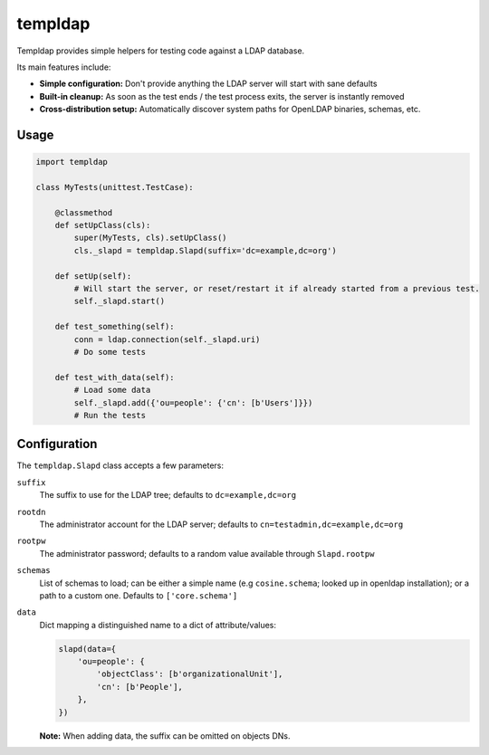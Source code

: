 templdap
========


Templdap provides simple helpers for testing code against a LDAP database.

Its main features include:

* **Simple configuration:** Don't provide anything the LDAP server will start with sane defaults
* **Built-in cleanup:** As soon as the test ends / the test process exits, the server is instantly removed
* **Cross-distribution setup:** Automatically discover system paths for OpenLDAP binaries, schemas, etc.


Usage
-----

.. code-block:: python

    import templdap

    class MyTests(unittest.TestCase):

        @classmethod
        def setUpClass(cls):
            super(MyTests, cls).setUpClass()
            cls._slapd = templdap.Slapd(suffix='dc=example,dc=org')

        def setUp(self):
            # Will start the server, or reset/restart it if already started from a previous test.
            self._slapd.start()

        def test_something(self):
            conn = ldap.connection(self._slapd.uri)
            # Do some tests

        def test_with_data(self):
            # Load some data
            self._slapd.add({'ou=people': {'cn': [b'Users']}})
            # Run the tests


Configuration
-------------

The ``templdap.Slapd`` class accepts a few parameters:

``suffix``
    The suffix to use for the LDAP tree; defaults to ``dc=example,dc=org``

``rootdn``
    The administrator account for the LDAP server; defaults to ``cn=testadmin,dc=example,dc=org``

``rootpw``
    The administrator password; defaults to a random value available through ``Slapd.rootpw``

``schemas``
    List of schemas to load; can be either a simple name (e.g ``cosine.schema``; looked up in openldap installation); or a path to a custom one.
    Defaults to ``['core.schema']``

``data``
    Dict mapping a distinguished name to a dict of attribute/values:

    .. code-block:: python

        slapd(data={
            'ou=people': {
                'objectClass': [b'organizationalUnit'],
                'cn': [b'People'],
            },
        })

    **Note:** When adding data, the suffix can be omitted on objects DNs.
